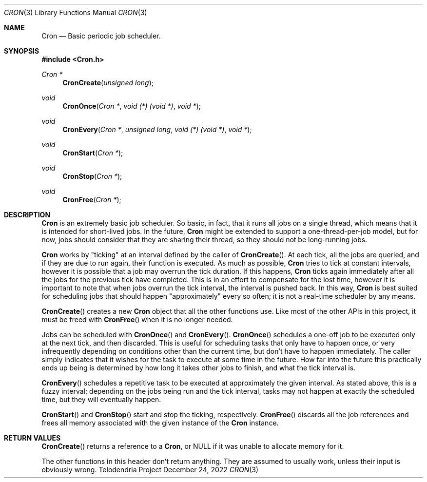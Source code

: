 .Dd $Mdocdate: December 24 2022 $
.Dt CRON 3
.Os Telodendria Project
.Sh NAME
.Nm Cron
.Nd Basic periodic job scheduler.
.Sh SYNOPSIS
.In Cron.h
.Ft Cron *
.Fn CronCreate "unsigned long"
.Ft void
.Fn CronOnce "Cron *" "void (*) (void *)" "void *"
.Ft void
.Fn CronEvery "Cron *" "unsigned long" "void (*) (void *)" "void *"
.Ft void
.Fn CronStart "Cron *"
.Ft void
.Fn CronStop "Cron *"
.Ft void
.Fn CronFree "Cron *"
.Sh DESCRIPTION
.Pp
.Nm
is an extremely basic job scheduler. So basic, in fact,
that it runs all jobs on a single thread, which means that it
is intended for short-lived jobs. In the future,
.Nm
might be extended to support a one-thread-per-job model, but
for now, jobs should consider that they are sharing their
thread, so they should not be long-running jobs.
.Pp
.Nm
works by "ticking" at an interval defined by the caller of
.Fn CronCreate .
At each tick, all the jobs are queried, and if they are due
to run again, their function is executed. As much as possible,
.Nm
tries to tick at constant intervals, however it is possible that
a job may overrun the tick duration. If this happens,
.Nm
ticks again immediately after all the jobs for the previous tick
have completed. This is in an effort to compensate for the lost
time, however it is important to note that when jobs overrun the
tick interval, the interval is pushed back. In this way,
.Nm
is best suited for scheduling jobs that should happen
"approximately" every so often; it is not a real-time scheduler
by any means. 
.Pp
.Fn CronCreate
creates a new
.Nm
object that all the other functions use. Like most of the other
APIs in this project, it must be freed with
.Fn CronFree
when it is no longer needed.
.Pp
Jobs can be scheduled with 
.Fn CronOnce
and
.Fn CronEvery .
.Fn CronOnce
schedules a one-off job to be executed only at the next tick, and
then discarded. This is useful for scheduling tasks that only have
to happen once, or very infrequently depending on conditions other
than the current time, but don't have to happen immediately. The
caller simply indicates that it wishes for the task to execute at
some time in the future. How far into the future this practically
ends up being is determined by how long it takes other jobs to
finish, and what the tick interval is.
.Pp
.Fn CronEvery
schedules a repetitive task to be executed at approximately the
given interval. As stated above, this is a fuzzy interval; depending
on the jobs being run and the tick interval, tasks may not happen
at exactly the scheduled time, but they will eventually happen.
.Pp
.Fn CronStart
and
.Fn CronStop
start and stop the ticking, respectively.
.Fn CronFree
discards all the job references and frees all memory associated
with the given instance of the
.Nm
instance.
.Sh RETURN VALUES
.Pp
.Fn CronCreate
returns a reference to a 
.Nm ,
or NULL if it was unable to allocate memory for it.
.Pp
The other functions in this header don't return anything. They
are assumed to usually work, unless their input is obviously
wrong.

